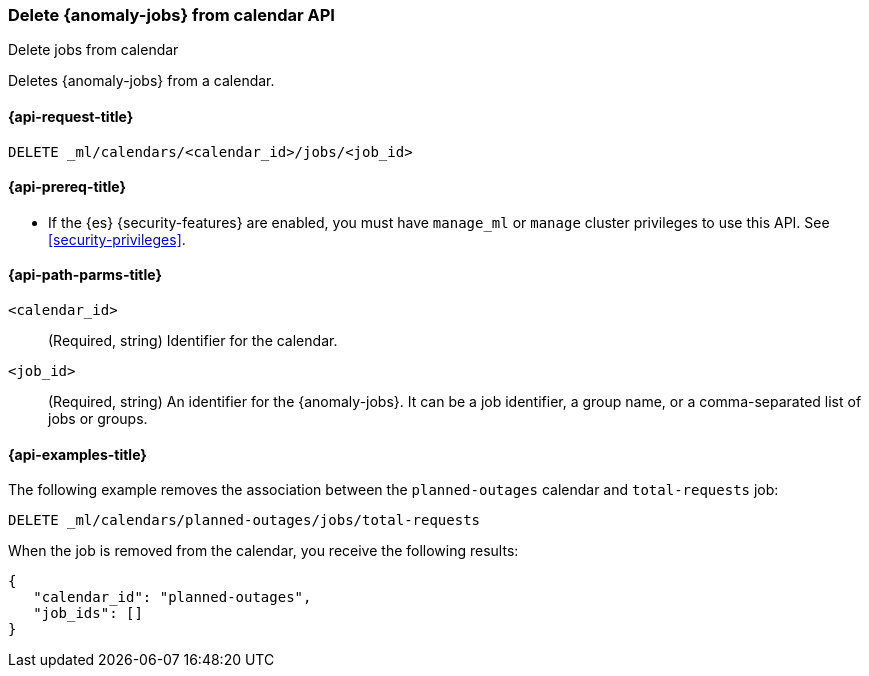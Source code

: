 [role="xpack"]
[testenv="platinum"]
[[ml-delete-calendar-job]]
=== Delete {anomaly-jobs} from calendar API
++++
<titleabbrev>Delete jobs from calendar</titleabbrev>
++++

Deletes {anomaly-jobs} from a calendar.

[[ml-delete-calendar-job-request]]
==== {api-request-title}

`DELETE _ml/calendars/<calendar_id>/jobs/<job_id>`

[[ml-delete-calendar-job-prereqs]]
==== {api-prereq-title}

* If the {es} {security-features} are enabled, you must have `manage_ml` or
`manage` cluster privileges to use this API. See
<<security-privileges>>.

[[ml-delete-calendar-job-path-parms]]
==== {api-path-parms-title}

`<calendar_id>`::
  (Required, string) Identifier for the calendar.

`<job_id>`::
  (Required, string) An identifier for the {anomaly-jobs}. It can be a job
  identifier, a group name, or a comma-separated list of jobs or groups.

[[ml-delete-calendar-job-example]]
==== {api-examples-title}

The following example removes the association between the `planned-outages`
calendar and `total-requests` job:

[source,js]
--------------------------------------------------
DELETE _ml/calendars/planned-outages/jobs/total-requests
--------------------------------------------------
// CONSOLE
// TEST[skip:setup:calendar_outages_addjob]

When the job is removed from the calendar, you receive the following
results:

[source,js]
----
{
   "calendar_id": "planned-outages",
   "job_ids": []
}
----
// TESTRESPONSE
